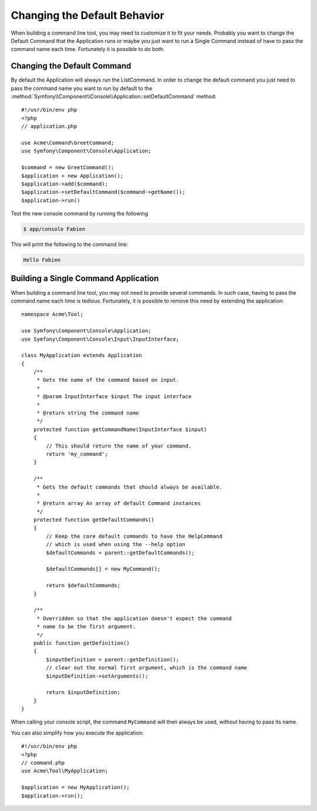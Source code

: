 .. index::
   single: Console; Changing the Default Behavior

Changing the Default Behavior
=============================

.. versionadded:: 2.5,
    The :method:`Symfony\\Component\\Console\\Application::setDefaultCommand`
    method was introduced in version 2.5

When building a command line tool, you may need to customize it to fit your needs.
Probably you want to change the Default Command that the Application runs or
maybe you just want to run a Single Command instead of have to pass the command
name each time. Fortunately it is possible to do both.

Changing the Default Command
----------------------------

By default the Application will always run the ListCommand. In order to change
the default command you just need to pass the command name you want to run by
default to the :method:`Symfony\\Component\\Console\\Application::setDefaultCommand`
method::

    #!/usr/bin/env php
    <?php
    // application.php

    use Acme\Command\GreetCommand;
    use Symfony\Component\Console\Application;

    $command = new GreetCommand();
    $application = new Application();
    $application->add($command);
    $application->setDefaultCommand($command->getName());
    $application->run()

Test the new console command by running the following

.. code-block:: bash

    $ app/console Fabien

This will print the following to the command line:

.. code-block:: text

    Hello Fabien

Building a Single Command Application
-------------------------------------

When building a command line tool, you may not need to provide several commands.
In such case, having to pass the command name each time is tedious. Fortunately,
it is possible to remove this need by extending the application::

    namespace Acme\Tool;

    use Symfony\Component\Console\Application;
    use Symfony\Component\Console\Input\InputInterface;

    class MyApplication extends Application
    {
        /**
         * Gets the name of the command based on input.
         *
         * @param InputInterface $input The input interface
         *
         * @return string The command name
         */
        protected function getCommandName(InputInterface $input)
        {
            // This should return the name of your command.
            return 'my_command';
        }

        /**
         * Gets the default commands that should always be available.
         *
         * @return array An array of default Command instances
         */
        protected function getDefaultCommands()
        {
            // Keep the core default commands to have the HelpCommand
            // which is used when using the --help option
            $defaultCommands = parent::getDefaultCommands();

            $defaultCommands[] = new MyCommand();

            return $defaultCommands;
        }

        /**
         * Overridden so that the application doesn't expect the command
         * name to be the first argument.
         */
        public function getDefinition()
        {
            $inputDefinition = parent::getDefinition();
            // clear out the normal first argument, which is the command name
            $inputDefinition->setArguments();

            return $inputDefinition;
        }
    }

When calling your console script, the command ``MyCommand`` will then always
be used, without having to pass its name.

You can also simplify how you execute the application::

    #!/usr/bin/env php
    <?php
    // command.php
    use Acme\Tool\MyApplication;

    $application = new MyApplication();
    $application->run();
